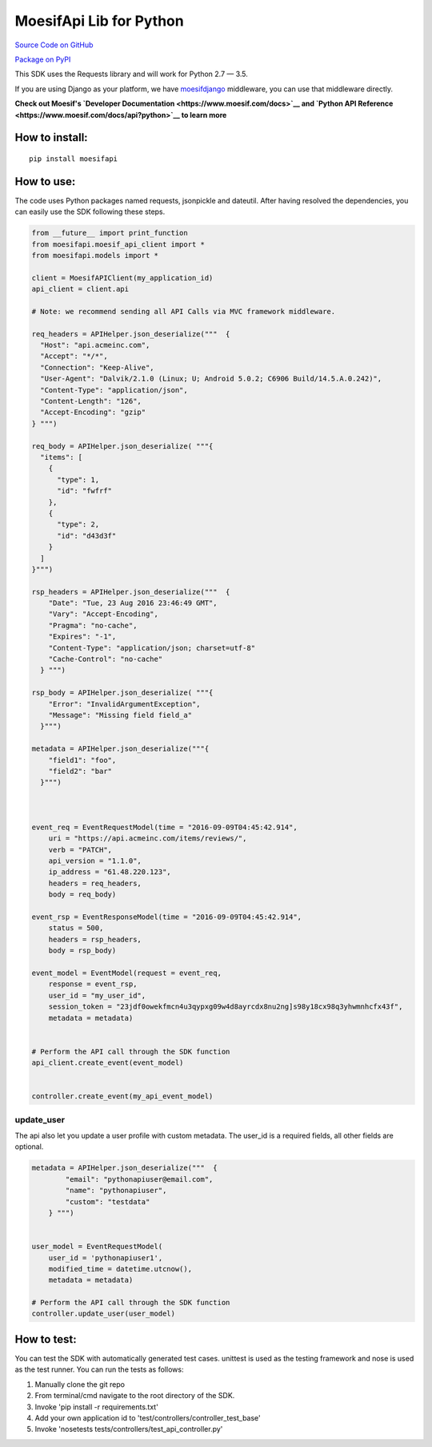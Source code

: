 MoesifApi Lib for Python
========================

`Source Code on GitHub <https://github.com/moesif/moesifapi-python>`__

`Package on PyPI <https://pypi.python.org/pypi/moesifapi>`__

This SDK uses the Requests library and will work for Python 2.7 — 3.5.

If you are using Django as your platform, we have
`moesifdjango <https://github.com/Moesif/moesifdjango>`__ middleware,
you can use that middleware directly.

**Check out Moesif's `Developer
Documentation <https://www.moesif.com/docs>`__ and `Python API
Reference <https://www.moesif.com/docs/api?python>`__ to learn more**

How to install:
---------------

::

    pip install moesifapi

How to use:
-----------

The code uses Python packages named requests, jsonpickle and dateutil.
After having resolved the dependencies, you can easily use the SDK
following these steps.

.. code:: python

    from __future__ import print_function
    from moesifapi.moesif_api_client import *
    from moesifapi.models import *

    client = MoesifAPIClient(my_application_id)
    api_client = client.api

    # Note: we recommend sending all API Calls via MVC framework middleware.

    req_headers = APIHelper.json_deserialize("""  {
      "Host": "api.acmeinc.com",
      "Accept": "*/*",
      "Connection": "Keep-Alive",
      "User-Agent": "Dalvik/2.1.0 (Linux; U; Android 5.0.2; C6906 Build/14.5.A.0.242)",
      "Content-Type": "application/json",
      "Content-Length": "126",
      "Accept-Encoding": "gzip"
    } """)

    req_body = APIHelper.json_deserialize( """{
      "items": [
        {
          "type": 1,
          "id": "fwfrf"
        },
        {
          "type": 2,
          "id": "d43d3f"
        }
      ]
    }""")

    rsp_headers = APIHelper.json_deserialize("""  {
        "Date": "Tue, 23 Aug 2016 23:46:49 GMT",
        "Vary": "Accept-Encoding",
        "Pragma": "no-cache",
        "Expires": "-1",
        "Content-Type": "application/json; charset=utf-8"
        "Cache-Control": "no-cache"
      } """)

    rsp_body = APIHelper.json_deserialize( """{
        "Error": "InvalidArgumentException",
        "Message": "Missing field field_a"
      }""")

    metadata = APIHelper.json_deserialize("""{
        "field1": "foo",
        "field2": "bar"
      }""")



    event_req = EventRequestModel(time = "2016-09-09T04:45:42.914",
        uri = "https://api.acmeinc.com/items/reviews/",
        verb = "PATCH",
        api_version = "1.1.0",
        ip_address = "61.48.220.123",
        headers = req_headers,
        body = req_body)

    event_rsp = EventResponseModel(time = "2016-09-09T04:45:42.914",
        status = 500,
        headers = rsp_headers,
        body = rsp_body)

    event_model = EventModel(request = event_req,
        response = event_rsp,
        user_id = "my_user_id",
        session_token = "23jdf0owekfmcn4u3qypxg09w4d8ayrcdx8nu2ng]s98y18cx98q3yhwmnhcfx43f",
        metadata = metadata)


    # Perform the API call through the SDK function
    api_client.create_event(event_model)


    controller.create_event(my_api_event_model)

update\_user
~~~~~~~~~~~~

The api also let you update a user profile with custom metadata. The
user\_id is a required fields, all other fields are optional.

.. code:: python

    metadata = APIHelper.json_deserialize("""  {
            "email": "pythonapiuser@email.com",
            "name": "pythonapiuser",
            "custom": "testdata"
        } """)


    user_model = EventRequestModel(
        user_id = 'pythonapiuser1',
        modified_time = datetime.utcnow(),
        metadata = metadata)

    # Perform the API call through the SDK function
    controller.update_user(user_model)

How to test:
------------

You can test the SDK with automatically generated test cases. unittest
is used as the testing framework and nose is used as the test runner.
You can run the tests as follows:

1. Manually clone the git repo
2. From terminal/cmd navigate to the root directory of the SDK.
3. Invoke 'pip install -r requirements.txt'
4. Add your own application id to
   'test/controllers/controller\_test\_base'
5. Invoke 'nosetests tests/controllers/test\_api\_controller.py'


